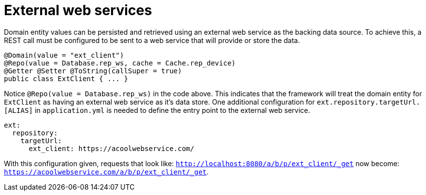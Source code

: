 [[configuration-data-source-webservice]]
= External web services
Domain entity values can be persisted and retrieved using an external web service as the backing data source. To achieve this, a REST call must be configured to be sent to a web service that will provide or store the data.

[source,java]
----
@Domain(value = "ext_client")
@Repo(value = Database.rep_ws, cache = Cache.rep_device)
@Getter @Setter @ToString(callSuper = true)
public class ExtClient { ... }
----

Notice `@Repo(value = Database.rep_ws)` in the code above. This indicates that the framework will treat the domain entity for `ExtClient` as having an external web service as it's data store. One additional configuration for `ext.repository.targetUrl.[ALIAS]` in `application.yml` is needed to define the entry point to the external web service.

[source,yml]
----
ext:
  repository:
    targetUrl: 
      ext_client: https://acoolwebservice.com/
----

With this configuration given, requests that look like: `http://localhost:8080/a/b/p/ext_client/_get` now become: `https://acoolwebservice.com/a/b/p/ext_client/_get`.